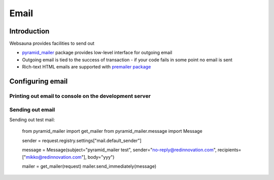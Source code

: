 =====
Email
=====

Introduction
============

Websauna provides facilities to send out

* `pyramid_mailer <https://github.com/Pylons/pyramid_mailer>`_ package provides low-level interface for outgoing email

* Outgoing email is tied to the success of transaction - if your code fails in some point no email is sent

* Rich-text HTML emails are supported with `premailer package <https://pypi.python.org/pypi/premailer>`_

Configuring email
=================

Printing out email to console on the development server
-------------------------------------------------------

Sending out email
-----------------

Sending out test mail:

    from pyramid_mailer import get_mailer
    from pyramid_mailer.message import Message

    sender = request.registry.settings["mail.default_sender"]

    message = Message(subject="pyramid_mailer test", sender="no-reply@redinnovation.com", recipients=["mikko@redinnovation.com"], body="yyy")

    mailer = get_mailer(request)
    mailer.send_immediately(message)


